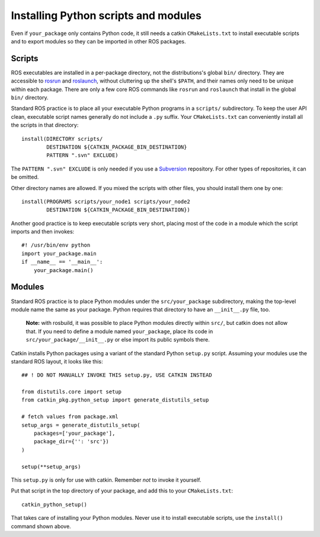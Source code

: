 .. _installing_python:

Installing Python scripts and modules
-------------------------------------

Even if ``your_package`` only contains Python code, it still needs a
catkin ``CMakeLists.txt`` to install executable scripts and to export
modules so they can be imported in other ROS packages.


Scripts
:::::::

ROS executables are installed in a per-package directory, not the
distributions's global ``bin/`` directory.  They are accessible to
rosrun_ and roslaunch_, without cluttering up the shell's ``$PATH``,
and their names only need to be unique within each package.  There are
only a few core ROS commands like ``rosrun`` and ``roslaunch`` that
install in the global ``bin/`` directory.

Standard ROS practice is to place all your executable Python programs
in a ``scripts/`` subdirectory.  To keep the user API clean,
executable script names generally do not include a ``.py`` suffix.
Your ``CMakeLists.txt`` can conveniently install all the scripts in
that directory::

  install(DIRECTORY scripts/
          DESTINATION ${CATKIN_PACKAGE_BIN_DESTINATION}
          PATTERN ".svn" EXCLUDE)

The ``PATTERN ".svn" EXCLUDE`` is only needed if you use a Subversion_
repository.  For other types of repositories, it can be omitted.

Other directory names are allowed.  If you mixed the scripts with
other files, you should install them one by one::

  install(PROGRAMS scripts/your_node1 scripts/your_node2
          DESTINATION ${CATKIN_PACKAGE_BIN_DESTINATION})

Another good practice is to keep executable scripts very short,
placing most of the code in a module which the script imports and then
invokes::

  #! /usr/bin/env python
  import your_package.main
  if __name__ == '__main__':
      your_package.main()


Modules
:::::::

Standard ROS practice is to place Python modules under the
``src/your_package`` subdirectory, making the top-level module name
the same as your package.  Python requires that directory to have an
``__init__.py`` file, too.

  **Note:** with rosbuild, it was possible to place Python modules
  directly within ``src/``, but catkin does not allow that.  If you
  need to define a module named ``your_package``, place its code in
  ``src/your_package/__init__.py`` or else import its public symbols
  there.

Catkin installs Python packages using a variant of the standard Python
``setup.py`` script.  Assuming your modules use the standard ROS
layout, it looks like this::

  ## ! DO NOT MANUALLY INVOKE THIS setup.py, USE CATKIN INSTEAD

  from distutils.core import setup
  from catkin_pkg.python_setup import generate_distutils_setup
  
  # fetch values from package.xml
  setup_args = generate_distutils_setup(
      packages=['your_package'],
      package_dir={'': 'src'})
  )
  
  setup(**setup_args)

This ``setup.py`` is only for use with catkin. Remember *not* to
invoke it yourself.

Put that script in the top directory of your package, and add this to
your ``CMakeLists.txt``::

  catkin_python_setup()

That takes care of installing your Python modules.  Never use it to
install executable scripts, use the ``install()`` command shown above.

.. _roslaunch: http://ros.org/wiki/roslaunch
.. _rosrun: http://ros.org/wiki/rosrun
.. _Subversion: http://subversion.apache.org/
